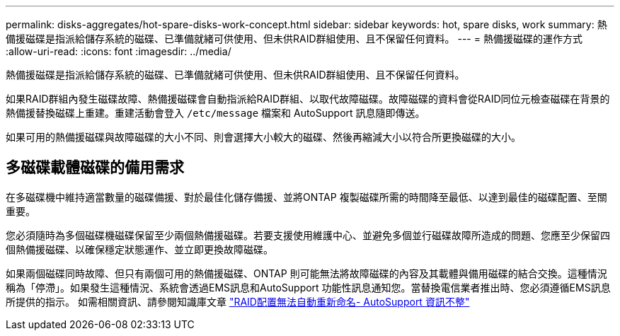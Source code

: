 ---
permalink: disks-aggregates/hot-spare-disks-work-concept.html 
sidebar: sidebar 
keywords: hot, spare disks, work 
summary: 熱備援磁碟是指派給儲存系統的磁碟、已準備就緒可供使用、但未供RAID群組使用、且不保留任何資料。 
---
= 熱備援磁碟的運作方式
:allow-uri-read: 
:icons: font
:imagesdir: ../media/


[role="lead"]
熱備援磁碟是指派給儲存系統的磁碟、已準備就緒可供使用、但未供RAID群組使用、且不保留任何資料。

如果RAID群組內發生磁碟故障、熱備援磁碟會自動指派給RAID群組、以取代故障磁碟。故障磁碟的資料會從RAID同位元檢查磁碟在背景的熱備援替換磁碟上重建。重建活動會登入 `/etc/message` 檔案和 AutoSupport 訊息隨即傳送。

如果可用的熱備援磁碟與故障磁碟的大小不同、則會選擇大小較大的磁碟、然後再縮減大小以符合所更換磁碟的大小。



== 多磁碟載體磁碟的備用需求

在多磁碟機中維持適當數量的磁碟備援、對於最佳化儲存備援、並將ONTAP 複製磁碟所需的時間降至最低、以達到最佳的磁碟配置、至關重要。

您必須隨時為多個磁碟機磁碟保留至少兩個熱備援磁碟。若要支援使用維護中心、並避免多個並行磁碟故障所造成的問題、您應至少保留四個熱備援磁碟、以確保穩定狀態運作、並立即更換故障磁碟。

如果兩個磁碟同時故障、但只有兩個可用的熱備援磁碟、ONTAP 則可能無法將故障磁碟的內容及其載體與備用磁碟的結合交換。這種情況稱為「停滯」。如果發生這種情況、系統會透過EMS訊息和AutoSupport 功能性訊息通知您。當替換電信業者推出時、您必須遵循EMS訊息所提供的指示。
如需相關資訊、請參閱知識庫文章 link:++https://kb.netapp.com/Advice_and_Troubleshooting/Data_Storage_Systems/FAS_Systems/Draft_-_RAID_Layout_Cannot_Be_Autocorrected_-_AutoSupport_message++["RAID配置無法自動重新命名- AutoSupport 資訊不整"]
